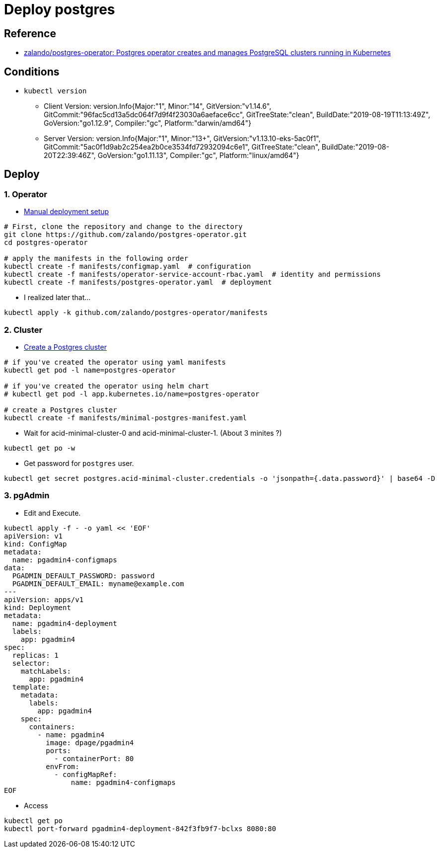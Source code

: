 = Deploy postgres

== Reference

* https://github.com/zalando/postgres-operator[zalando/postgres-operator: Postgres operator creates and manages PostgreSQL clusters running in Kubernetes]

== Conditions

* `kubectl version`
** Client Version: version.Info{Major:"1", Minor:"14", GitVersion:"v1.14.6", GitCommit:"96fac5cd13a5dc064f7d9f4f23030a6aeface6cc", GitTreeState:"clean", BuildDate:"2019-08-19T11:13:49Z", GoVersion:"go1.12.9", Compiler:"gc", Platform:"darwin/amd64"}
** Server Version: version.Info{Major:"1", Minor:"13+", GitVersion:"v1.13.10-eks-5ac0f1", GitCommit:"5ac0f1d9ab2c254ea2b0ce3534fd72932094c6e1", GitTreeState:"clean", BuildDate:"2019-08-20T22:39:46Z", GoVersion:"go1.11.13", Compiler:"gc", Platform:"linux/amd64"}

== Deploy

=== 1. Operator

* https://github.com/zalando/postgres-operator/blob/master/docs/quickstart.md#manual-deployment-setup[Manual deployment setup]

[source, shell]
----
# First, clone the repository and change to the directory
git clone https://github.com/zalando/postgres-operator.git
cd postgres-operator

# apply the manifests in the following order
kubectl create -f manifests/configmap.yaml  # configuration
kubectl create -f manifests/operator-service-account-rbac.yaml  # identity and permissions
kubectl create -f manifests/postgres-operator.yaml  # deployment
----

* I realized later that...

[source, shell]
----
kubectl apply -k github.com/zalando/postgres-operator/manifests
----

=== 2. Cluster

* https://github.com/zalando/postgres-operator/blob/master/docs/quickstart.md#create-a-postgres-cluster[Create a Postgres cluster]

[source, shell]
----
# if you've created the operator using yaml manifests
kubectl get pod -l name=postgres-operator

# if you've created the operator using helm chart
# kubectl get pod -l app.kubernetes.io/name=postgres-operator

# create a Postgres cluster
kubectl create -f manifests/minimal-postgres-manifest.yaml
----

* Wait for acid-minimal-cluster-0 and acid-minimal-cluster-1. (About 3 minites ?)

[source, shell]
----
kubectl get po -w
----

* Get password for `postgres` user.

[source, shell]
----
kubectl get secret postgres.acid-minimal-cluster.credentials -o 'jsonpath={.data.password}' | base64 -D
----

=== 3. pgAdmin

* Edit and Execute.

[source, shell]
----
kubectl apply -f - -o yaml << 'EOF'
apiVersion: v1
kind: ConfigMap
metadata:
  name: pgadmin4-configmaps
data:
  PGADMIN_DEFAULT_PASSWORD: password
  PGADMIN_DEFAULT_EMAIL: myname@example.com
---
apiVersion: apps/v1
kind: Deployment
metadata:
  name: pgadmin4-deployment
  labels:
    app: pgadmin4
spec:
  replicas: 1
  selector:
    matchLabels:
      app: pgadmin4
  template:
    metadata:
      labels:
        app: pgadmin4
    spec:
      containers:
        - name: pgadmin4
          image: dpage/pgadmin4
          ports:
            - containerPort: 80
          envFrom:
            - configMapRef:
                name: pgadmin4-configmaps
EOF
----

* Access

----
kubectl get po
kubectl port-forward pgadmin4-deployment-842f3fb9f7-bclxs 8080:80
----







